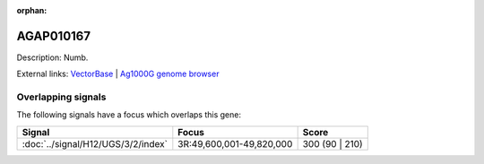 :orphan:

AGAP010167
=============





Description: Numb.

External links:
`VectorBase <https://www.vectorbase.org/Anopheles_gambiae/Gene/Summary?g=AGAP010167>`_ |
`Ag1000G genome browser <https://www.malariagen.net/apps/ag1000g/phase1-AR3/index.html?genome_region=3R:49815488-49819401#genomebrowser>`_

Overlapping signals
-------------------

The following signals have a focus which overlaps this gene:



.. cssclass:: table-hover
.. csv-table::
    :widths: auto
    :header: Signal,Focus,Score

    :doc:`../signal/H12/UGS/3/2/index`,"3R:49,600,001-49,820,000",300 (90 | 210)
    






